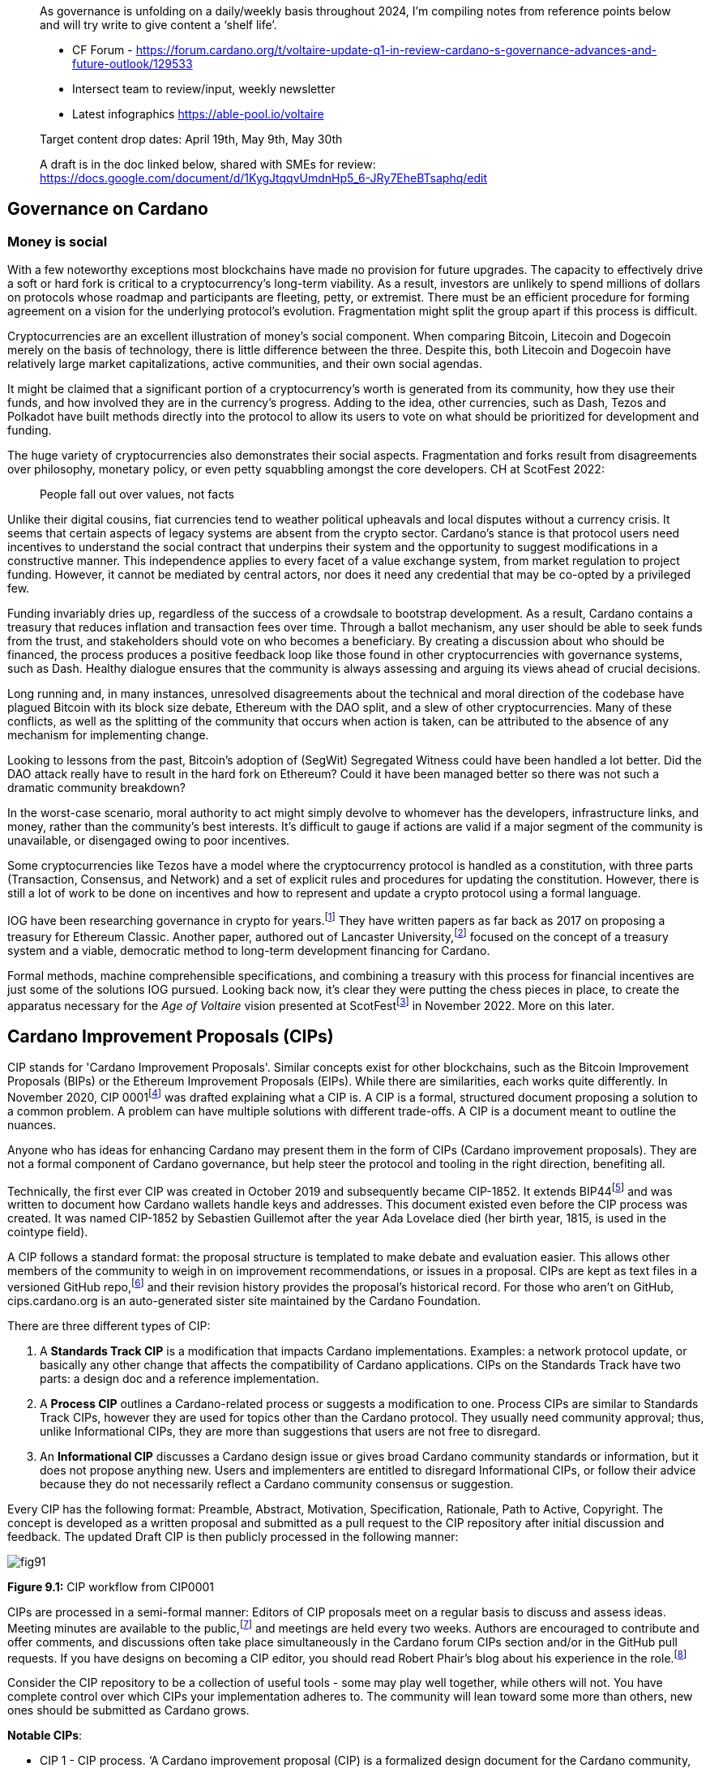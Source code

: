 ____
As governance is unfolding on a daily/weekly basis throughout 2024, I’m compiling notes from reference points below and will try write to give content a ‘shelf life’. 

* CF Forum - https://forum.cardano.org/t/voltaire-update-q1-in-review-cardano-s-governance-advances-and-future-outlook/129533
* Intersect team to review/input, weekly newsletter
* Latest infographics https://able-pool.io/voltaire

Target content drop dates:
April 19th, May 9th, May 30th

A draft is in the doc linked below, shared with SMEs for review:
https://docs.google.com/document/d/1KygJtqqvUmdnHp5_6-JRy7EheBTsaphq/edit
____

== Governance on Cardano     

=== Money is social

With a few noteworthy exceptions most blockchains have made no provision for future upgrades. The capacity to effectively drive a soft or hard fork is critical to a cryptocurrency’s long-term viability. As a result, investors are unlikely to spend millions of dollars on protocols whose roadmap and participants are fleeting, petty, or extremist. There must be an efficient procedure for forming agreement on a vision for the underlying protocol’s evolution. Fragmentation might split the group apart if this process is difficult.

Cryptocurrencies are an excellent illustration of money’s social component. When comparing Bitcoin, Litecoin and Dogecoin merely on the basis of technology, there is little difference between the three. Despite this, both Litecoin and Dogecoin have relatively large market capitalizations, active communities, and their own social agendas.

It might be claimed that a significant portion of a cryptocurrency’s worth is generated from its community, how they use their funds, and how involved they are in the currency’s progress. Adding to the idea, other currencies, such as Dash, Tezos and Polkadot have built methods directly into the protocol to allow its users to vote on what should be prioritized for development and funding.

The huge variety of cryptocurrencies also demonstrates their social aspects. Fragmentation and forks result from disagreements over philosophy, monetary policy, or even petty squabbling amongst the core developers. CH at ScotFest 2022:

____
People fall out over values, not facts
____

Unlike their digital cousins, fiat currencies tend to weather political upheavals and local disputes without a currency crisis. It seems that certain aspects of legacy systems are absent from the crypto sector. Cardano’s stance is that protocol users need incentives to understand the social contract that underpins their system and the opportunity to suggest modifications in a constructive manner. This independence applies to every facet of a value exchange system, from market regulation to project funding. However, it cannot be mediated by central actors, nor does it need any credential that may be co-opted by a privileged few.

Funding invariably dries up, regardless of the success of a crowdsale to bootstrap development. As a result, Cardano contains a treasury that reduces inflation and transaction fees over time. Through a ballot mechanism, any user should be able to seek funds from the trust, and stakeholders should vote on who becomes a beneficiary. By creating a discussion about who should be financed, the process produces a positive feedback loop like those found in other cryptocurrencies with governance systems, such as Dash. Healthy dialogue ensures that the community is always assessing and arguing its views ahead of crucial decisions.

Long running and, in many instances, unresolved disagreements about the technical and moral direction of the codebase have plagued Bitcoin with its block size debate, Ethereum with the DAO split, and a slew of other cryptocurrencies. Many of these conflicts, as well as the splitting of the community that occurs when action is taken, can be attributed to the absence of any mechanism for implementing change.

Looking to lessons from the past, Bitcoin’s adoption of (SegWit) Segregated Witness could have been handled a lot better. Did the DAO attack really have to result in the hard fork on Ethereum? Could it have been managed better so there was not such a dramatic community breakdown?

In the worst-case scenario, moral authority to act might simply devolve to whomever has the developers, infrastructure links, and money, rather than the community’s best interests. It’s difficult to gauge if actions are valid if a major segment of the community is unavailable, or disengaged owing to poor incentives.

Some cryptocurrencies like Tezos have a model where the cryptocurrency protocol is handled as a constitution, with three parts (Transaction, Consensus, and Network) and a set of explicit rules and procedures for updating the constitution. However, there is still a lot of work to be done on incentives and how to represent and update a crypto protocol using a formal language.

IOG have been researching governance in crypto for years.footnote:[Kaidalov, Kovalchuk, Nastenko, Rodinko, Shevtzov, Oliynykov (2017), ‘A proposal for an Ethereum Classic Treasury System’, iohk.io/en/research/library/papers/a-proposal-for-an-ethereum-classic-treasury-system/] They have written papers as far back as 2017 on proposing a treasury for Ethereum Classic. Another paper, authored out of Lancaster University,footnote:[Zhang, Oliynykov and Balogun (2019), ‘A Treasury System for Cryptocurrencies: Enabling Better Collaborative Intelligence’, eprint.iacr.org/2018/435.pdf] focused on the concept of a treasury system and a viable, democratic method to long-term development financing for Cardano.

Formal methods, machine comprehensible specifications, and combining a treasury with this process for financial incentives are just some of the solutions IOG pursued. Looking back now, it’s clear they were putting the chess pieces in place, to create the apparatus necessary for the _Age of Voltaire_ vision presented at ScotFestfootnote:[ IO Scotfest: The age of Voltaire, youtube.com/playlist?list=PLnPTB0CuBOBxjkB8DdMhy57MriBCHT1RM] in November 2022. More on this later. 

== Cardano Improvement Proposals (CIPs)

CIP stands for 'Cardano Improvement Proposals'. Similar concepts exist for other blockchains, such as the Bitcoin Improvement Proposals (BIPs) or the Ethereum Improvement Proposals (EIPs). While there are similarities, each works quite differently. In November 2020, CIP 0001footnote:[CIP-0001: Cardano Improvement Proposals, github.com/cardano-foundation/CIPs/tree/master/CIP-0001]  was drafted explaining what a CIP is. A CIP is a formal, structured document proposing a solution to a common problem. A problem can have multiple solutions with different trade-offs. A CIP is a document meant to outline the nuances. 

Anyone who has ideas for enhancing Cardano may present them in the form of CIPs (Cardano improvement proposals). They are not a formal component of Cardano governance, but help steer the protocol and tooling in the right direction, benefiting all. 

Technically, the first ever CIP was created in October 2019 and subsequently became CIP-1852. It extends BIP44footnote:[BIP44 (Bitcoin Improvement Proposal), github.com/bitcoin/bips/blob/master/bip-0044.mediawiki] and was written to document how Cardano wallets handle keys and addresses. This document existed even before the CIP process was created. It was named CIP-1852 by Sebastien Guillemot after the year Ada Lovelace died (her birth year, 1815, is used in the cointype field). 

A CIP follows a standard format: the proposal structure is templated to make debate and evaluation easier. This allows other members of the community to weigh in on improvement recommendations, or issues in a proposal. CIPs are kept as text files in a versioned GitHub repo,footnote:[CIP repo, github.com/cardano-foundation/CIPs] and their revision history provides the proposal's historical record. For those who aren’t on GitHub, cips.cardano.org is an auto-generated sister site maintained by the Cardano Foundation.

There are three different types of CIP:

. A *Standards Track CIP* is a modification that impacts Cardano implementations. Examples: a network protocol update, or basically any other change that affects the compatibility of Cardano applications. CIPs on the Standards Track have two parts: a design doc and a reference implementation.

. A *Process CIP* outlines a Cardano-related process or suggests a modification to one. Process CIPs are similar to Standards Track CIPs, however they are used for topics other than the Cardano protocol. They usually need community approval; thus, unlike Informational CIPs, they are more than suggestions that users are not free to disregard.

. An *Informational CIP* discusses a Cardano design issue or gives broad Cardano community standards or information, but it does not propose anything new. Users and implementers are entitled to disregard Informational CIPs, or follow their advice because they do not necessarily reflect a Cardano community consensus or suggestion.

Every CIP has the following format: Preamble, Abstract, Motivation, Specification, Rationale, Path to Active, Copyright. The concept is developed as a written proposal and submitted as a pull request to the CIP repository after initial discussion and feedback. The updated Draft CIP is then publicly processed in the following manner:

image::https://github.com/johnnygreeney/CardanoForTheMasses/blob/main/images/fig91.png[]

*Figure 9.1:* CIP workflow from CIP0001

CIPs are processed in a semi-formal manner: Editors of CIP proposals meet on a regular basis to discuss and assess ideas. Meeting minutes are available to the public,footnote:[CIP biweekly meetings, github.com/cardano-foundation/CIPs/tree/master/BiweeklyMeetings] and meetings are held every two weeks. Authors are encouraged to contribute and offer comments, and discussions often take place simultaneously in the Cardano forum CIPs section and/or in the GitHub pull requests. If you have designs on becoming a CIP editor, you should read Robert Phair’s blog about his experience in the role.footnote:[Cardano Improvement Proposals (CIPs) — Introduction from an Insider, rxphair.medium.com/cardano-improvement-proposals-cips-introduction-from-an-insider-7b2f7cc94d01]

Consider the CIP repository to be a collection of useful tools - some may play well together, while others will not. You have complete control over which CIPs your implementation adheres to. The community will lean toward some more than others, new ones should be submitted as Cardano grows.

*Notable CIPs*:

* CIP 1 - CIP process. ‘A Cardano improvement proposal (CIP) is a formalized design document for the Cardano community, providing information or describing a new feature for the Cardano network, its processes, or environment in a concise and technically efficient manner.’ CIP 1 specifies three statuses: Proposed, Active and Inactive and each CIP falls into a category.footnote:[ CIP-0001 categories, github.com/cardano-foundation/CIPs/tree/master/CIP-0001#categories]

* CIP 9 - Protocol Parameters. ‘This CIP is an informational CIP that describes the initial protocol parameter settings for the Shelley era of the Cardano blockchain, plus the changes that have been made. It is intended to serve as a historic record, allowing protocol parameter changes to be tracked back to the original settings.’

* CIP 25 - NFT Metadata Standard. This proposal defines an NFT Metadata Standard for Native Tokens.

* CIP 27 - CNFT Community Royalties Standard. A community standard for royalties' functionality, that does not require smart contracts to implement.

* CIP 30 - Cardano dApp-Wallet Web Bridge. This CIP describes the communication bridge allowing dApps to interface with Cardano wallets.

* CIP 31 - Reference Inputs. ‘We introduce a new kind of input, a reference input, which allows looking at an output without spending it. This will facilitate access to information stored on the blockchain without the churn associated with spending and recreating UTXOs.’

* CIP 32 - Inline datums. ‘We propose to allow datums themselves to be attached to outputs instead of datum hashes. This will allow much simpler communication of datum values between users.’

* CIP 33 - Reference scripts. ‘We propose to allow scripts ("reference scripts") to be attached to outputs, and to allow reference scripts to be used to satisfy script requirements during validation, rather than requiring the spending transaction to do so. This will allow transactions using common scripts to be much smaller.’

* CIP 50 - Liesenfelt Shelleys Voltaire Decentralization Update. Proposed by Dr Michael Liesenfelt, this CIP discusses the justification, methods, metrics, and implementation schedule to increase Cardano’s decentralization.

* CIP 68 - Datum Metadata Standard. This proposal defines a metadata standard for native assets making use of output datums not only for NFTs but any asset class.

* CIP 79 - Implement Ouroboros Leois to increase Cardano throughput. This CIP discusses the implementation of _Ouroboros Leios_. 
 
* CIP1694 - A First Step Towards On-Chain Decentralized Governance. A proposal for Cardano's on-chain governance system to support the new requirements for Voltaire. The busiest CIP to date, based on comments and updates. See 1694.io which presents the CIP in a tidier format, maintained by LIDO Nation.

* CIP999 (read as ‘CIP minus 1’) - Cardano Problem Statements (CPS). CPSs complement CIPs. CIP999 explains the need for CPSs, their set structure, statuses and criteria for their success. CPSs were introduced to simplify the process when explaining the problem statement of complex CIPs, replacing the more elaborate ‘motivation’ section. They may also exist as standalone ‘requests for proposals from ecosystem actors who've identified a problem but are yet to find any suitable solution’.

image::https://github.com/johnnygreeney/CardanoForTheMasses/blob/main/images/fig92.png[]

*Figure 9.2*: CIP workflow from editors’ perspective

== What is Project Catalyst?

Another governance piece introduced in 2020 was Project Catalyst. Catalyst is a grant program that combines proposal and voting processes. Establishing a long-term future for Cardano growth began with a treasury and democratic voting in the Catalyst project. 

Catalyst is a community-driven innovation grants program that uses elements of decentralized governance to make certain decisions (i.e. the Cardano community votes to decide which proposals should receive grant funding). Funds are granted as ada, provided to IOG directly from the Cardano treasury, to administer the funding disbursements. 

There are effectively two parts to Catalyst:

1. Submitting, reviewing, and voting on proposals
2. Delivering the grant-funded project and demonstrating proof of achievement as part of the community-led accountability model

So in this way, members of the Cardano community submit proposals to deliver projects for the benefit of growing the Cardano ecosystem. The community then reviews the project proposals, providing feedback based on criteria of ‘Impact’, ‘Feasibility’, and ‘Value for Money'. Finally the community votes on which proposals to allocate funding towards. Catalyst currently uses __IdeaScale__ to crowdsource all proposal submissions and community reviews. ProjectCatalyst.io is a home for all things Catalyst and is where all of the funded-projects progress reporting and accountability is ultimately open and available for community members to keep track of their favorite projects they voted for. 

image::https://github.com/johnnygreeney/CardanoForTheMasses/blob/main/images/fig93.png[]

*Figure 9.3*:  The opening screen for each Catalyst Town Hall meeting

*Cardano’s Treasury*

To solve the issues, a variety of treasury systems have emerged. These systems might include iterative treasury rounds when project funding requests are presented, debated, and voted on. Poor voter privacy and ballot submission security are two typical downsides. Furthermore, if master nodes are coerced, the validity of funding choices may be jeopardized, and a lack of expert input may promote undesired contributions.

Cardano was established as a third-generation blockchain to address the shortcomings of previous projects. Cardano aims to make the process more democratic by giving everyone influence and guaranteeing that choices are made fairly. It is critical to have transparent voting and financing mechanisms to achieve this. This is where Voltaire enters the picture.

The aforementioned (Lancaster University) paper on treasury systems for cryptocurrencies proposes a community-controlled, decentralized, collaborative decision-making method for long-term blockchain development and maintenance financing. This kind of collaborative intelligence is based on liquid democracy, which is a combination of direct, and representative, democracy that combines the advantages of both.

This method allows the Treasury System to use expert knowledge in the voting process while also guaranteeing that all ada holders are given a chance to vote. As a result, for each project, a voter may vote personally or delegate their voting authority to a community member who is knowledgeable about the subject.

To maintain long-term viability, the community controls the treasury system, which is regularly replenished from sources such as:

. a share of stake pool rewards and transaction costs 
. contributions or charities 
. newly minted coins held back for future financing.

The treasury will then be able to finance initiatives and pay for improvement suggestions since ada is always accumulating. As a result, the financing process may be split into ‘treasury periods,’ each of which is divided into the following phases:

. pre-voting 
. voting
. post-voting.

Project ideas may be presented at any time throughout the term, debated by experts and voters, and then voted on to finance the most critical initiatives. Despite the fact that anybody may submit a proposal, only a select few will be funded, based on a community vote.

*Decision making process*

Scientists, developers, executive types, investors, and the general public are among the ada holders who vote. With such a diverse field of participants, with different agendas and motives, there must be proper mechanisms in place to preserve inclusivity, and ensure fair reviews and voting takes place. 

A person’s voting power is proportional to the quantity of ada they hold; the more ada they own, the more weight their vote carries. Along with direct ‘yes’ voting, a person might transfer their voting authority to an expert they trust as part of the liquid democracy concept. Note that ‘No’ voting was removed in Fund11. In this instance, the expert votes on behalf of their delegators. 

Following the vote, project ideas may be assessed and ranked depending on the number of yes/no votes; the poorest project proposals will be eliminated. The top-ranked ideas will be financed in turn until the allocated treasury money is depleted, after which the shortlisted proposals will be ranked according to their score. Breaking down the decision-making process into phases ensures each proposal is rigorously and fairly critiqued.

IOG’s research team leveraged ZK proofs to safeguard voter privacy. Zero-knowledge (ZK) approaches are mathematical methods for verifying information without exposing any underlying facts. The zero-knowledge proof in this situation indicates that someone may vote without providing any personal information other than their eligibility to vote. Any prospect of voter coercion is eliminated as a result. 

Project Catalyst is a treasury system that combines proposals, and voting processes, with the goal of fostering a democratic culture in the Cardano community. Cardano’s treasury will initially be replenished by a proportion of stake pool payouts, assuring a long-term treasury supply. Other blockchains have treasury systems, but IOG’s combines perfect anonymity thanks to zero-knowledge proofs, liquid democracy thanks to expert engagement and vote delegation (planned for Catalyst in 2024), and community participation. It’s also worth noting that this treasury system technique may be used on blockchains other than Cardano.  

Following a successful limited user group trial, Project Catalyst became accessible to the public. Although Cardano on-chain governance is still in its infancy, all metrics and indicators point to a bright future with the community leading the way. 

image::https://github.com/johnnygreeney/CardanoForTheMasses/blob/main/images/fig94.png[]

*Figure 9.4:*  Catalyst overview

There are a lot of moving parts to Catalyst. This graphic from IOG’s blog post _Project Catalyst - A virtuous cycle of Cardano ecosystem development_ is a good summary of the steps involved and end goals. 

== Catalyst’s early funds 

In Sept 2020, IOG announced the establishment of Project Catalyst’s first public fund, a milestone for Cardano in terms of on-chain governance, treasury, and community innovation.

The public fund was launched after five months of intensive activity across two earlier pilot funds. The first experiment, dubbed ‘Fund 0,’ was conducted with the help of an IOG focus group. Fund1 was the first time the concept was shared with the Cardano community, enlisting the aid of over 50 people to help IOG construct the platform and procedures. While this voting round did not provide ‘real’ financing, it was a significant opportunity for the IOG team and the Cardano community to test and enhance the new process.

There was a long way to go. However, with the help of the community, IOG sustained a steady rate of advancement. If Fund0 was the technical run through, then Fund1 was the dress rehearsal. Fund2, which was announced in September 2020, was the opening night when the community’s top performers fought for financing to bring their concept to fruition.

*Funding great proposals*

IOG’s pioneer group of 50 community members assisted them in identifying areas for improvement so that they could build and enhance the process before making it more broadly available. Clarifying the documentation and standards encouraged community members to participate more and submit proposals. 

To that end, IOG worked on a guide to assist anybody in creating their best proposal possible for Fund2 and beyond. The community could access up to $250k worth of ada in the first public fund. 

IOG started small, asking the community to respond to a challenge statement: ‘How can we encourage developers and entrepreneurs to create dApps and businesses on top of Cardano in the next six months?’ Funding proposals could address this with a broad range of concepts, including marketing campaigns and infrastructure development, as well as business planning and content production.

The first step was to ‘examine the problem,’ which included asking members of the community for their input. Then, through a special Telegram chat channel, IOG urged everyone to submit their ideas to the innovation platform, where they could collaborate and debate.

*The public votes*

IOG put things to a vote after the phases of brainstorming, cooperation, and proposal. Proposals were evaluated on IdeaScale, or via a mobile voting application. When it came time to vote, everyone registered using the voting app. Each participant’s ‘right’ to vote is connected to their ada holdings, and voting will earn them further ada rewards. Voting works similarly to a ‘transaction,’ enabling all participants to cast a vote to say ‘yes’ or ‘no.’ 

*How it works*

Voltaire is a critical component of the Cardano ecosystem since it enables every ada holder to participate in decision making about the platform’s future development and contribute to the ecosystem’s growth. Project Catalyst is a critical first step in achieving such capacity.

image::https://github.com/johnnygreeney/CardanoForTheMasses/blob/main/images/fig95.png[]

*Figure 9.5:* Catalyst ‘here’s how it works’

Fund3 went live in January 2021, and with each fund, IOG wanted to grow the Catalyst community by encouraging more individuals to participate. Every funding round starts with a set of objectives. Each challenge symbolizes the Cardano community’s ‘intention,’ a common objective to accomplish. IOG likes to speak about ‘return on intention’ as a means of monitoring project success. Each challenge is intended to be wide enough to elicit both technical and general ideas while remaining focused. 

Fund2 had a $250,000 ada pool, while Fund3 doubled that, awarding $500,000 in ada to proposers, voters, and community advisors. The breadth, amount of money, and community participation have all increased with each funding cycle. On the IdeaScale innovation platform in Feb 2021, there were 7,000 members and 1,800 active voters. Adoption was increasing by 10% per week.

Fund4 was the most accessible and ambitious round yet, as well as the first million-dollar round — the ada pot used to finance Cardano development initiatives. The funding was used by proposal teams to create tools, construct dApps, establish developer education and training efforts, and much more. 

IOG continued to make the project more available to the Cardano community during 2021 to promote participation. Voter registration increased considerably. The redesigned registration center was now completely connected with the Daedalus wallet. Yoroi lite wallet users could easily register via a browser plugin. After that, voters could finish the process using a specific mobile voting app, which can be downloaded on iOS or Android. Project Catalyst had risen to become the world’s biggest decentralized autonomous organization (DAO) in less than six months.

== Catalyst Circle 

As Fund4 came to an end in July 2021, Catalyst had already proven itself as a one-stop hub for teamwork and decentralized innovation. However, this rapid expansion brought with it new obstacles. 

Project Catalyst was gaining in contributions from increasingly different functional groups who were helping to bring the collective intelligence forward. Specifically, community advisors, funded-proposers, stake pool operators (SPOs), toolmakers & maintainers, all who contribute to Catalyst’s success and expansion.

Project Catalyst gains from having a broader set of participants as it results in more diverse ideas and proposals. It also makes communication between all of these groups more difficult. Every cohort wants to be heard, and their thoughts and concerns need to be aired at the project level.

These groups need representation and trustworthy leadership to advocate for them. Project Catalyst’s influence would be severely reduced if such representation was inadequate or non-existent. This is why the Catalyst Circle was created as a ‘human sensor array’ that served as a representative body for all the Project Catalyst participants. The Circle kept track of Catalyst’s present state and future intentions for governance. Within the Catalyst ecosystem, it identified and discussed issues, objections, and possibilities. For example, the Circle might debate the amounts distributed to a fund, tweaks or conditions to incentive parameters, the Catalyst API, and so on.

This activity gave an insight into the hopes, desires, needs, and worries of the community inside Project Catalyst by documenting meetings and collecting activities in a backlog available to everyone. The Circle was also in charge of choosing its own future form and designing the Circle election procedures. Catalyst Circle was paused after V4. It will likely restart, or resurface in a new form, with the learnings and experiences key to any future incarnations.  

== Catalyst Natives 

As part of Project Catalyst, the first Catalyst Natives pilot was launched in late 2021. Catalyst Natives allows any project to tap into the collective intelligence of the community to solve business challenges and outsource projects. Catalyst Natives gives decentralized innovation fund management to partners, some external to Cardano, aiming to develop their ecosystem by incentivizing innovators to assist in finding solutions to problems.

*COTI, the first Catalyst Native*

Catalyst Natives expands access to Project Catalyst to organizations outside of the Cardano ecosystem could now present challenges and give incentives and rewards to individuals who successfully satisfy the challenge with their suggested innovations.

COTI presented the community with a novel technological challenge in this pilot, which was to create an innovative plug-in to be integrated with their existing ADA Pay system (adapay.finance) to support all the different e-commerce software solutions. 

Following the pilot, IOG allowed Catalyst Natives to accept more challenges from other entities; however, these challenges were selected by IOG, in the first phase, to ensure they provide value to the Cardano ecosystem. Organizations proposing challenges via Natives will finance those ideas, thus Catalyst Natives will not utilize Cardano Treasury funds to pay for the initiatives that have been successfully voted on. COTI distributed $100k in COTI tokens in Fund7, which was in addition to the $8m ada fund.

Catalyst Natives is an opportunity for businesses of all sizes to have access to a vault of ideas and the people who can help them come to life. Catalyst Natives is now aiming to assist Cardano ecosystem partners, and native asset token projects, handle particular pain points for which they either do not have the resources, or simply do not have a solution, and outsource them as Catalyst challenges for proposers to solve. 

== Later Funds

Every Catalyst fund cycle has provided new, remarkable accomplishments. Fund7 was no different. 

image::https://github.com/johnnygreeney/CardanoForTheMasses/blob/main/images/fig96.png[]
*Figure 9.6:* Fund7 stats

After the votes were tabulated and counted in Fund7, 269 additional initiatives were selected to get ada. Given that each of these projects was created in response to 24 real-world problems provided by the Cardano community, as well as one additional task issued by COTI, Cardano’s first Catalyst Native pioneer, these were impressive numbers. 

This time around, over 52,500 wallets registered to vote, and community advisers reviewed over 900 proposals to assist voters make informed judgements. The number of ideas financed by the Cardano Treasury had almost quadrupled in a short period of time, reaching 575 projects. 

The Cardano Treasury now contained roughly 800m ada in order to maintain and build the ecosystem. Many of the projects that were funded in previous rounds have now been completed and their end products were being showcased.

*Fund8*

Every three months, a new Project Catalyst innovation fund campaign launches, offering the chance to obtain resources from the Cardano Treasury. Fund8 offered $16m funding in ada.

Fund8 results confirmed the momentum just keeps growing as voting turnout increased and a diverse range of projects were funded. One of the smallest amounts requested, and funded, was also one of the most significant. Sebastien Guillemot’s successful proposal meant he was the first CIP editor to be paid for his time. More editors followed, serving as stewards of the CIP process. 

Catalyst also partnered with the Financial Times and Seedstars (seedstars.com) to launch the _FT x Cardano Blockchain Challenge_ where selected startups participated in a 3-day Bootcamp and connected to Seedstars’ network of mentors. 24 startups were selected to participate in a 3-month Acceleration Program.’ 

== dReps
IOG introduced the notion of delegating your voting rights to a Delegate Representatives (dReps), and urged people interested to register during a Fund8 Project Catalyst Town Hall. 

The ongoing growth of the Cardano ecosystem is great news but, on the other hand, offers a problem. The community’s obligation to examine and vote on ideas grows as the quantity of proposals grows. A new approach was needed to guarantee that all ideas get the attention they deserve, as well as to support further development.

Ada holders may give their votes to one or more dReps through delegation. This provides the more passive voter with a chance to have their voice heard, but now across a larger number of proposals than they could read and evaluate personally.

Catalyst dReps will vote on most Project Catalyst proposals, improving the quality of decision-making within each Fund. dReps will collaborate to develop policy, gather and evaluate data, consult with experts, and ultimately vote on a variety of initiatives and issues proposed by the community. If you’d like to get involved, you can join the dRep pioneers here.footnote:[Catalyst dRep applications, bit.ly/3rSyHvP]  

*Fund9*

Catalyst’s relentless, Borg-like momentum continued with Fund9 opening in June 2022. There is typically something new and innovative with the arrival of each fund, and this time Cardashift joined the Catalyst Natives program. Their challenge was based on value creation through positive impact-oriented projects. Cardashift listed Cardano’s ‘green’ credentials, its focus on Africa and its deterministic nature among their reasons for partnering with Catalyst. As with every quarterly fund, the rewards for successful proposals increased. The Fund9 launch guide outlined how the 16m ada was to be allocated. 

== Tactical Pause for Catalyst

Although Catalyst has been a huge success in many ways, it’s not perfect. There were also questions asked of Fund6 winner Cardax DEX after launching on Milkomeda (dcSpark’s Cardano sidechain) instead of Cardano mainchain as initially proposed. There were rumblings of discontent when one the 205 winners of Fund9 was a controversial proposal called Daedalus Turbo.  The problem statement of the proposal read: 
____
Daedalus, the decentralized Cardano wallet, is painfully slow, taking a whole day to sync initially and hours to resync when used only occasionally—an unfavorable impression of Cardano for new users. 
____

Many Cardano users felt aggrieved as the sum rewarded was large, with other projects missing out. From a user experience perspective, some felt overwhelmed trying to track over a thousand proposals for a given fund on IdeaScale. Many promising projects have gone unfunded. It was generally welcomed by the community when IOG announced a ‘time out’ for Catalyst in a November 2022 blog post.  

As Catalyst took a break, there was a timely SoK (Systemization of Knowledge) research paperfootnote:[Kiayias, Lazos (2022), 'SoK: Blockchain Governance', arxiv.org/pdf/2201.07188.pdf] published just around this same time, reflecting on the state of governance in ten blockchains including Bitcoin, Ethereum and Cardano.

The paper lists seven properties by which to assess different requirements for effective blockchain governance. 

. *Suffrage* deals with participation eligibility, how inclusive is the governance mechanism? 
. *Confidentiality*: are decision-makers’ inputs protected from ‘external influences’? 
. *Verifiability*: can decision-makers confirm their input has been considered in the output?
. *Accountability* relates to decision-makers being held accountable for their input
. *Sustainability* questions if decision-makers are suitably incentivised?
. *Pareto efficiency* asks ‘how well the intentions of the decision-makers can be turned into actions?’
. *Liveness* is a measure of how quickly a blockchain’s governance mechanism can produce outputs efficiently

image::https://github.com/johnnygreeney/CardanoForTheMasses/blob/main/images/fig97.png[]
*Figure 9.7*: The partition map of governance properties from the ‘SoK: Blockchain Governance’ paper

The paper concludes that while each blockchain displays some of the properties, no blockchain meets all the requirements for effective governance. It was food for thought just before the dawn of the _Age of Voltaire_. 

With the Catalyst pause after Fund9 and the _Age of Voltaire_ still in its infancy, the Catalyst team introduced a new concept in the first Town Hall of 2023 called _Special Voting Events (SVE)_ that leveraged Catalyst tooling. A SVE was a vote held that was unrelated to Catalyst fund cycles. It was a stopgap measure for obtaining community consent on important decisions before Catalyst resumed with Fund10 and new governance tools were being built to allow for polls and temperature checks. We learned in _ScotFest 2022_ presentations that Catalyst is merely a sighter for the _Age of Voltaire_, and 2023 would be about integrating tooling to ultimately facilitate the implementation of CIP 1694footnote:[CIP 1694, github.com/cardano-foundation/CIPs/tree/master/CIP 1694] which we will discuss shortly. 

*Fund10* 

Catalyst made a welcome return with Fund10 in June 2023. The updates and changes were announced in a blog post. Catalyst’s Lead Architect, Stephen Johnson, walked through the details and demoed how the community could now start to interact with the ‘Catalyst continuous testnet’. 

Up until Fund10, Catalyst was implemented as a mix of on-chain and off-chain components. Proposals lived on IdeaScale, supported by android and iphone voting apps and a dependence on the re-purposed Jormungandr node (previously used for the Incentivized Testnet). As the Voltaire era unfolds, the voting experience has moved into a growing list of light wallets, complemented by a new website, projectcatalyst.io.

Fund10 saw 192 projects, from 100 unique proposers, receive a total of 50 million ADA in funding from the Cardano community. After the pause, deep in a bear market, ada holders were clearly hungry for Catalyst’s resumption with approximately 409,000 votes cast, a 12.48% increase compared to Fund9. 

The most significant moment of Fund10 was that it was the first time the community could decide who should be in charge of Catalyst. The community voted for IOG to continue to provide services to the community as the Catalyst Fund Operator. 

The Catalyst team’s proposal is to replace IdeaScale with ‘Catalyst Voices’. Michael Madoff, the Group Product Manager for Voltaire, joined Kriss Baird (Group Product Manager) for Town Hall  #140 to explain how Catalyst fits in the overall Voltaire roadmap era. Madoff explained:

____
‘We learned a lot about experiments with Community governance through everything that's happened in Catalyst and the contributions everyone here has made’ 
____

There was pushback from some proposers, for example on Twitter (X),  PACE posted: _‘This is a massive concern as IOG has a direct incentive to remove competition from categories they are competing in’._ There was also an article highlighting that a very small fraction of the community has disproportionately large voting power and that up to 50% of wallet holders have virtually no influence, controlling only 1% of the voting power. 

Some suggested Quadratic Voting could address this issue, while others rejected the suggestion. Quadratic voting is a collective decision-making procedure which involves individuals allocating votes to express the degree of their preferences, rather than just the direction of their preferences. Adam Rusch posted his views that _Quadratic Voting is not a silver bullet for Governance_ on Cardano Forum. 

Each project team was now obliged to provide more transparency by formulating their 'Statement of Milestones,' using the Milestone Module, which monitors critical checkpoints throughout the project’s lifecycle.

Projectcatalyst.io also had a full data refresh updating with all the Fund10 cohort data. This enabled users to track the progress of each funded project within the milestone program. LIDO NATION had previously blogged that “the hardest part of providing the Catalyst Explorer has been getting the data.” 

Another notable funded proposal was submitted by former IOG employees, Johnny Nguyen and Dor Garbash. Their project is _‘For the community, by the community: Optimizing the ROI of Catalyst through listening to builders, expert analysis and assessment of Cardano’s Community Grants Fund. Brought to you by Catalyst and Intersect MBO Architects.’_

*Fund11*

Updates to Fund11 were announced at the Dubai Cardano Summit in November 2023. Many of the changes addressed feedback from the community. The ‘downvote’ made a welcome exit, a cap of five proposals per person was introduced and proposers could not have anything projects open from Fund7 or earlier. Fund11 also saw the birth of ‘Working Groups’. It’s not clear how they will function just yet, but will likely be something similar to what _Catalyst Circle_ was. Fund11 saw the following three categories:

* Concept: for brand new ideas limited to a budget of 100K ada.
* Solution: projects who already have at least a proof of concept for review, limited to 300K ada.
* Product:  proposals with a product already in the market, limited to 750K ada.

…each category had distinct tracks to focus the scope of submissions: 

* Cardano Use Cases
* Cardano Open: Developers
* Cardano Open: Ecosystem
* Catalyst Systems Improvements: Discovery
* Catalyst System Improvements: Development

Daniel Ribar (Community and Product at Project Catalyst) talked in depth about Fund11 in a _Cardano with Paul_ interview. With the longtime Catalyst leadership team now voted in for another year to run affairs, the team clarified that they will apply fund rules. Proposals submitted incorrectly, in the wrong track or out of scope, will be notified with guidance on how to come inline, otherwise they risk being withdrawn. 

There is plenty of feedback and suggestions coming from the community. For example, Santiago Carmuega, of TxPipe, explained his case for an alternative parameter that would be more effective than max number of proposals per team. Small details can have a big impact on a business model of small teams following an open-source software philosophy. Founder of _Axo_, Jarek Hirniak felt Catalyst needs to be more open to ‘bold experiments’. 

Despite its detractors, Catalyst continues to evolve and improve based on past learnings. There is a Fund11 proposal in flight to pave a way forward for different working groups. Meanwhile, Catalyst marches on with the following impressive stats at time of writing: 

image::https://github.com/johnnygreeney/CardanoForTheMasses/blob/main/images/fig98.png[]
*Figure 9.8*:  Project Catalyst stats Dec 14, 2023

*Participating in Catalyst*

There are several ways to participate in Project Catalyst. Submit a proposal, vote, review, comment or become a mentor. Registering an account on the collaboration platform is the first step. Another option is to join the Project Catalyst community at TownHall every Wednesday, which is live broadcast on IOG’s YouTube Channel. You can monitor each fund and catch up on previously funded proposals on projectcatalyst.io, or alternatively with LIDO NATION’s excellent Catalyst Explorer.


== The Age of Voltaire
== Intersect
== Intersect Committees	
== SanchoNet


*Rest of chapter to be uploaded shortly*

